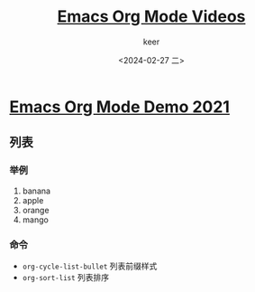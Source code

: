 #+TITLE: [[https://www.youtube.com/playlist?list=PLSxeivFT4JIrx6rwQB8VpSs3YeyTFuSwk][Emacs Org Mode Videos]]
#+AUTHOR: keer
#+DATE: <2024-02-27 二>

* [[https://www.youtube.com/watch?v=hnMntOQjs7Q][Emacs Org Mode Demo 2021]]
** 列表
*** 举例
1. banana
2. apple
3. orange
4. mango

*** 命令
- ~org-cycle-list-bullet~ 列表前缀样式
- ~org-sort-list~ 列表排序

